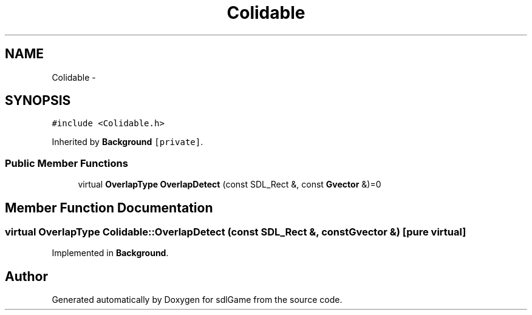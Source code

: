 .TH "Colidable" 3 "Thu Jan 12 2017" "sdlGame" \" -*- nroff -*-
.ad l
.nh
.SH NAME
Colidable \- 
.SH SYNOPSIS
.br
.PP
.PP
\fC#include <Colidable\&.h>\fP
.PP
Inherited by \fBBackground\fP\fC [private]\fP\&.
.SS "Public Member Functions"

.in +1c
.ti -1c
.RI "virtual \fBOverlapType\fP \fBOverlapDetect\fP (const SDL_Rect &, const \fBGvector\fP &)=0"
.br
.in -1c
.SH "Member Function Documentation"
.PP 
.SS "virtual \fBOverlapType\fP Colidable::OverlapDetect (const SDL_Rect &, const \fBGvector\fP &)\fC [pure virtual]\fP"

.PP
Implemented in \fBBackground\fP\&.

.SH "Author"
.PP 
Generated automatically by Doxygen for sdlGame from the source code\&.
